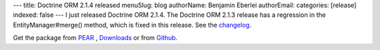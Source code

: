 ---
title: Doctrine ORM 2.1.4 released
menuSlug: blog
authorName: Benjamin Eberlei 
authorEmail: 
categories: [release]
indexed: false
---
I just released Doctrine ORM 2.1.4. The Doctrine ORM 2.1.3 release has a
regression in the EntityManager#merge() method, which is fixed in this release.
See the
`changelog <http://www.doctrine-project.org/jira/browse/DDC/fixforversion/10165>`_.

Get the package from `PEAR <http://pear.doctrine-project.org>`_ ,
`Downloads <http://www.doctrine-project.org/projects>`_ or from
`Github <https://github.com/doctrine/doctrine2>`_.
